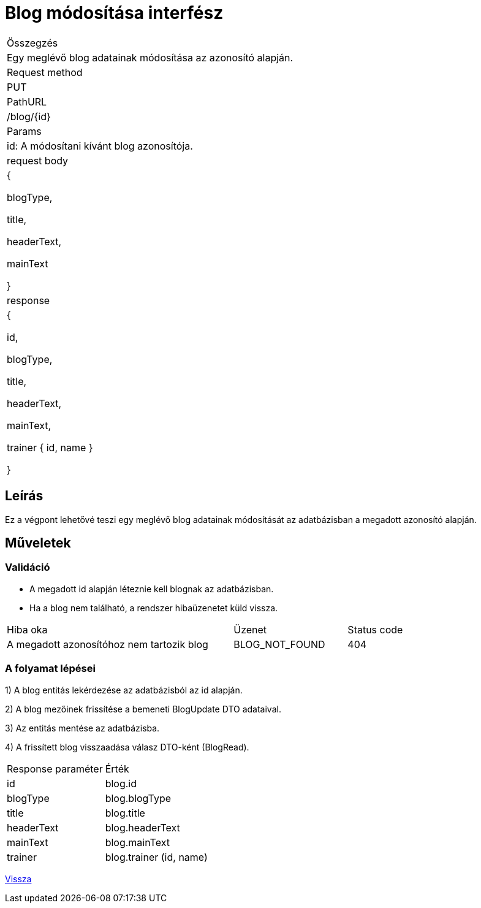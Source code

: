 = Blog módosítása interfész

[col="1h,3"]
|===

| Összegzés
| Egy meglévő blog adatainak módosítása az azonosító alapján.

| Request method
| PUT

| PathURL
| /blog/{id}

| Params
| id: A módosítani kívánt blog azonosítója.

| request body
|
  {

    blogType,

    title,

    headerText,

    mainText

  }

| response
|
  {

    id,

    blogType,

    title,

    headerText,

    mainText,

    trainer {
      id,
      name
    }

  }

|===

== Leírás
Ez a végpont lehetővé teszi egy meglévő blog adatainak módosítását az adatbázisban a megadott azonosító alapján.

== Műveletek

=== Validáció

- A megadott id alapján léteznie kell blognak az adatbázisban.
- Ha a blog nem található, a rendszer hibaüzenetet küld vissza.

[cols="4,2,1"]
|===

| Hiba oka | Üzenet | Status code

| A megadott azonosítóhoz nem tartozik blog
| BLOG_NOT_FOUND
| 404

|===

=== A folyamat lépései

1) A blog entitás lekérdezése az adatbázisból az id alapján.

2) A blog mezőinek frissítése a bemeneti BlogUpdate DTO adataival.

3) Az entitás mentése az adatbázisba.

4) A frissített blog visszaadása válasz DTO-ként (BlogRead).

[cols="3,4"]
|===

| Response paraméter | Érték

| id
| blog.id

| blogType
| blog.blogType

| title
| blog.title

| headerText
| blog.headerText

| mainText
| blog.mainText

| trainer
| blog.trainer (id, name)

|===

link:interfaces-blog.adoc[Vissza]